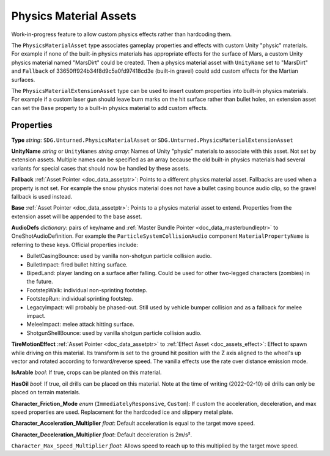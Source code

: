 .. _doc_assets_physics_material:

Physics Material Assets
=======================

Work-in-progress feature to allow custom physics effects rather than hardcoding them.

The ``PhysicsMaterialAsset`` type associates gameplay properties and effects with custom Unity "physic" materials. For example if none of the built-in physics materials has appropriate effects for the surface of Mars, a custom Unity physics material named "MarsDirt" could be created. Then a physics material asset with ``UnityName`` set to "MarsDirt" and ``Fallback`` of 33650ff924b34f8d9c5a0fd97418cd3e (built-in gravel) could add custom effects for the Martian surfaces.

The ``PhysicsMaterialExtensionAsset`` type can be used to insert custom properties into built-in physics materials. For example if a custom laser gun should leave burn marks on the hit surface rather than bullet holes, an extension asset can set the ``Base`` property to a built-in physics material to add custom effects.

Properties
----------

**Type** *string*: ``SDG.Unturned.PhysicsMaterialAsset`` or ``SDG.Unturned.PhysicsMaterialExtensionAsset``

**UnityName** *string* or ``UnityNames`` *string array*: Names of Unity "physic" materials to associate with this asset. Not set by extension assets. Multiple names can be specified as an array because the old built-in physics materials had several variants for special cases that should now be handled by these assets.

**Fallback** :ref:`Asset Pointer <doc_data_assetptr>`: Points to a different physics material asset. Fallbacks are used when a property is not set. For example the snow physics material does not have a bullet casing bounce audio clip, so the gravel fallback is used instead.

**Base**  :ref:`Asset Pointer <doc_data_assetptr>`: Points to a physics material asset to extend. Properties from the extension asset will be appended to the base asset.

**AudioDefs** *dictionary*: pairs of key/name and :ref:`Master Bundle Pointer <doc_data_masterbundleptr>` to OneShotAudioDefinition. For example the ``ParticleSystemCollisionAudio`` component ``MaterialPropertyName`` is referring to these keys. Official properties include:

- BulletCasingBounce: used by vanilla non-shotgun particle collision audio.
- BulletImpact: fired bullet hitting surface.
- BipedLand: player landing on a surface after falling. Could be used for other two-legged characters (zombies) in the future.
- FootstepWalk: individual non-sprinting footstep.
- FootstepRun: individual sprinting footstep.
- LegacyImpact: will probably be phased-out. Still used by vehicle bumper collision and as a fallback for melee impact.
- MeleeImpact: melee attack hitting surface.
- ShotgunShellBounce: used by vanilla shotgun particle collision audio.

**TireMotionEffect** :ref:`Asset Pointer <doc_data_assetptr>` to :ref:`Effect Asset <doc_assets_effect>`: Effect to spawn while driving on this material. Its transform is set to the ground hit position with the Z axis aligned to the wheel's up vector and rotated according to forward/reverse speed. The vanilla effects use the rate over distance emission mode.

**IsArable** *bool*: If true, crops can be planted on this material.

**HasOil** *bool*: If true, oil drills can be placed on this material. Note at the time of writing (2022-02-10) oil drills can only be placed on terrain materials.

**Character_Friction_Mode** *enum* (``ImmediatelyResponsive``, ``Custom``): If custom the acceleration, deceleration, and max speed properties are used. Replacement for the hardcoded ice and slippery metal plate.

**Character_Acceleration_Multiplier** *float*: Default acceleration is equal to the target move speed.

**Character_Deceleration_Multiplier** *float*: Default deceleration is 2m/s².

``Character_Max_Speed_Multiplier`` *float*: Allows speed to reach up to this multiplied by the target move speed.
